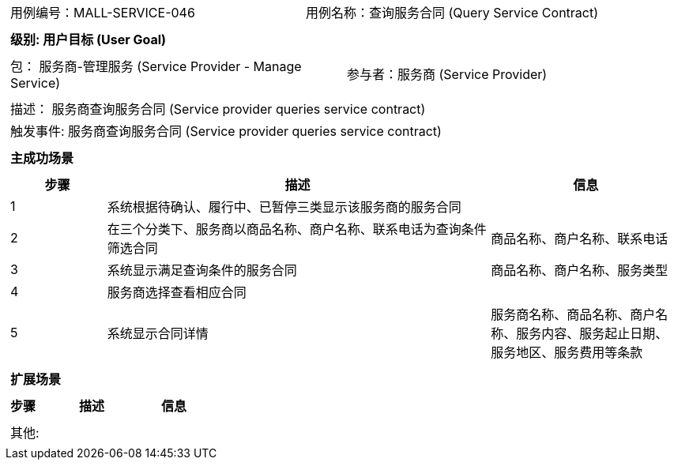 [cols="1a"]
|===

|
[frame="none"]
[cols="1,1"]
!===
! 用例编号：MALL-SERVICE-046
! 用例名称：查询服务合同 (Query Service Contract)
!===

|
[frame="none"]
[cols="1", options="header"]
!===
! 级别: 用户目标 (User Goal)
!===

|
[frame="none"]
[cols="2"]
!===
! 包： 服务商-管理服务 (Service Provider - Manage Service)
! 参与者：服务商 (Service Provider)
!===

|
[frame="none"]
[cols="1"]
!===
! 描述： 服务商查询服务合同 (Service provider queries service contract)
! 触发事件: 服务商查询服务合同 (Service provider queries service contract)
!===

|
[frame="none"]
[cols="1", options="header"]
!===
! 主成功场景
!===

|
[frame="none"]
[cols="1,4,2", options="header"]
!===
! 步骤 ! 描述 ! 信息

! 1
! 系统根据待确认、履行中、已暂停三类显示该服务商的服务合同
!

! 2
! 在三个分类下、服务商以商品名称、商户名称、联系电话为查询条件筛选合同
! 商品名称、商户名称、联系电话

! 3
! 系统显示满足查询条件的服务合同
! 商品名称、商户名称、服务类型

! 4
! 服务商选择查看相应合同
!

! 5
! 系统显示合同详情
! 服务商名称、商品名称、商户名称、服务内容、服务起止日期、服务地区、服务费用等条款

!===

|
[frame="none"]
[cols="1", options="header"]
!===
! 扩展场景
!===

|
[frame="none"]
[cols="1,4,2", options="header"]
!===
! 步骤 ! 描述 ! 信息

!===

|
[frame="none"]
[cols="1"]
!===
! 其他:
!===
|===
